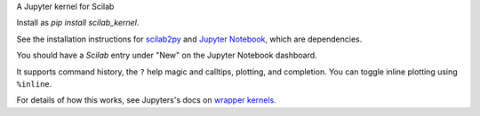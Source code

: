 A Jupyter kernel for Scilab

Install as `pip install scilab_kernel`.

See the installation instructions for `scilab2py <http://blink1073.github.io/scilab2py/source/installation.html>`_ and `Jupyter Notebook <http://jupyter.readthedocs.org/en/latest/install.html>`_, which are dependencies.

You should have a `Scilab` entry under "New" on the Jupyter Notebook dashboard.

It supports command history, the ``?`` help magic and calltips,
plotting, and completion.  You can toggle inline plotting using ``%inline``.

For details of how this works, see Jupyters's docs on `wrapper kernels
<http://jupyter-client.readthedocs.org/en/latest/wrapperkernels.html>`_.

